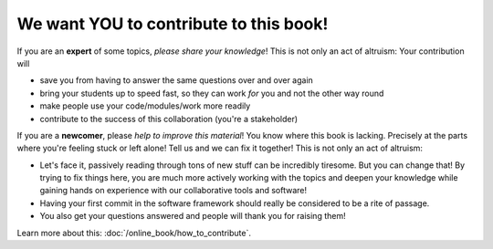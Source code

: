 .. _onlinebook_contribute:

We want YOU to contribute to this book!
---------------------------------------

If you are an **expert** of some topics, *please share your knowledge*!
This is not only an act of altruism: Your contribution will

* save you from having to answer the same questions over and over again
* bring your students up to speed fast, so they can work *for* you and not
  the other way round
* make people use your code/modules/work more readily
* contribute to the success of this collaboration (you're a stakeholder)

If you are a **newcomer**, please *help to improve this material*!
You know where this book is lacking.
Precisely at the parts where you're feeling stuck or left alone! Tell us and
we can fix it together!
This is not only an act of altruism:

* Let's face it, passively reading through tons of new stuff can be
  incredibly tiresome.
  But you can change that! By trying to fix things here, you are much
  more actively working with the topics and deepen your knowledge
  while gaining hands on experience with our   collaborative tools and software!
* Having your first commit in the software framework should really be considered
  to be a rite of passage.
* You also get your questions answered and people will thank you for raising them!

Learn more about this: :doc:`/online_book/how_to_contribute`.

